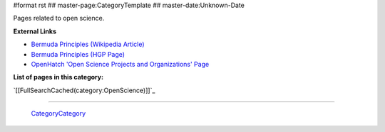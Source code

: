 #format rst
## master-page:CategoryTemplate
## master-date:Unknown-Date

Pages related to open science.

**External Links**

* `Bermuda Principles (Wikipedia Article)`_

* `Bermuda Principles (HGP Page)`_

* `OpenHatch 'Open Science Projects and Organizations' Page`_

**List of pages in this category:**

`[[FullSearchCached(category:OpenScience)]]`_

-------------------------

 CategoryCategory_

.. ############################################################################

.. _Bermuda Principles (Wikipedia Article): https://en.wikipedia.org/wiki/Bermuda_Principles

.. _Bermuda Principles (HGP Page): http://web.ornl.gov/sci/techresources/Human_Genome/research/bermuda.shtml

.. _OpenHatch 'Open Science Projects and Organizations' Page: https://openhatch.org/wiki/Open_Science_Projects_and_Organizations

.. _CategoryCategory: ../CategoryCategory

